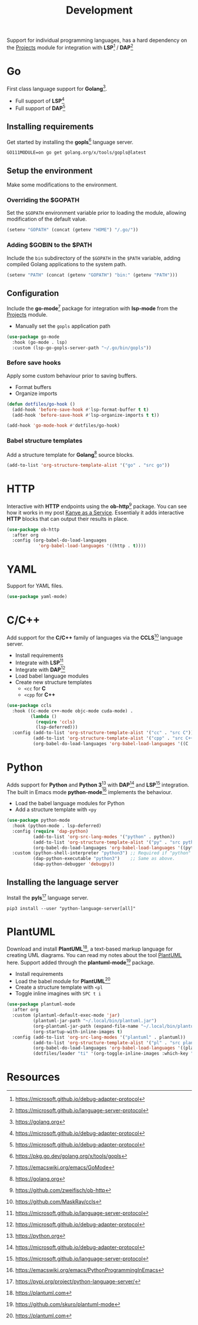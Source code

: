 #+TITLE: Development
#+AUTHOR: Christopher James Hayward
#+EMAIL: chris@chrishayward.xyz

#+PROPERTY: header-args:emacs-lisp :tangle development.el :comments org
#+PROPERTY: header-args:shell      :tangle no
#+PROPERTY: header-args            :results silent :eval no-export :comments org

#+OPTIONS: num:nil toc:nil todo:nil tasks:nil tags:nil
#+OPTIONS: skip:nil author:nil email:nil creator:nil timestamp:nil

Support for individual programming languages, has a hard dependency on the [[file:projects.org][Projects]] module for integration with *LSP*[fn:1] / *DAP*[fn:2]

* Go

First class language support for *Golang*[fn:3].

+ Full support of *LSP*[fn:1] 
+ Full support of *DAP*[fn:1]

** Installing requirements

Get started by installing the *gopls*[fn:4] language server.

#+begin_src shell
GO111MODULE=on go get golang.org/x/tools/gopls@latest
#+end_src

** Setup the environment

Make some modifications to the environment.

*** Overriding the $GOPATH

Set the =$GOPATH= environment variable prior to loading the module, allowing modification of the default value.

#+begin_src emacs-lisp
(setenv "GOPATH" (concat (getenv "HOME") "/.go/"))
#+end_src

*** Adding $GOBIN to the $PATH

Include the ~bin~ subdirectory of the =$GOPATH= in the =$PATH= variable, adding compiled Golang applications to the system path.

#+begin_src emacs-lisp
(setenv "PATH" (concat (getenv "GOPATH") "bin:" (getenv "PATH")))
#+end_src

** Configuration 

Include the *go-mode*[fn:5] package for integration with *lsp-mode* from the [[file:projects.org][Projects]] module.

+ Manually set the ~gopls~ application path

#+begin_src emacs-lisp
(use-package go-mode
  :hook (go-mode . lsp)
  :custom (lsp-go-gopls-server-path "~/.go/bin/gopls"))
#+end_src

*** Before save hooks

Apply some custom behaviour prior to saving buffers.

+ Format buffers
+ Organize imports

#+begin_src emacs-lisp
(defun dotfiles/go-hook ()
  (add-hook 'before-save-hook #'lsp-format-buffer t t)
  (add-hook 'before-save-hook #'lsp-organize-imports t t))

(add-hook 'go-mode-hook #'dotfiles/go-hook)
#+end_src

*** Babel structure templates

Add a structure template for *Golang*[fn:3] source blocks.

#+begin_src emacs-lisp
(add-to-list 'org-structure-template-alist '("go" . "src go"))
#+end_src

* HTTP

Interactive with *HTTP* endpoints using the *ob-http*[fn:6] package. You can see how it works in my post [[file:../docs/posts/kanye-as-a-service.org.gpg][Kanye as a Service]]. Essentialy it adds interactive *HTTP* blocks that can output their results in place.

#+begin_src emacs-lisp
(use-package ob-http
  :after org
  :config (org-babel-do-load-languages
            'org-babel-load-languages '((http . t))))
#+end_src

* YAML

Support for YAML files.

#+begin_src emacs-lisp
(use-package yaml-mode)
#+end_src

* C/C++

Add support for the *C/C++* family of languages via the *CCLS*[fn:7] language server.

+ Install requirements
+ Integrate with *LSP*[fn:2]
+ Integrate with *DAP*[fn:1]
+ Load babel language modules
+ Create new structure templates
  * ~<cc~ for *C*
  * ~<cpp~ for *C++*

#+begin_src emacs-lisp
(use-package ccls
  :hook ((c-mode c++-mode objc-mode cuda-mode) .
         (lambda ()
           (require 'ccls)
           (lsp-deferred)))
  :config (add-to-list 'org-structure-template-alist '("cc" . "src C"))
          (add-to-list 'org-structure-template-alist '("cpp" . "src C++"))
          (org-babel-do-load-languages 'org-babel-load-languages '((C . t))))
#+end_src

* Python

Adds support for *Python* and *Python 3*[fn:8] with *DAP*[fn:1] and *LSP*[fn:2] integration. The built in Emacs mode *python-mode*[fn:9] implements the behaviour.

+ Load the babel language modules for Python
+ Add a structure template with ~<py~

#+begin_src emacs-lisp
(use-package python-mode
  :hook (python-mode . lsp-deferred)
  :config (require 'dap-python)
          (add-to-list 'org-src-lang-modes '("python" . python))
          (add-to-list 'org-structure-template-alist '("py" . "src python"))
          (org-babel-do-load-languages 'org-babel-load-languages '((python . t)))
  :custom (python-shell-interpreter "python3") ;; Required if "python" is not python 3.
          (dap-python-executable "python3")    ;; Same as above.
          (dap-python-debugger 'debugpy))
#+end_src

** Installing the language server

Install the *pyls*[fn:10] language server.

#+begin_src shell
pip3 install --user "python-language-server[all]"
#+end_src

* PlantUML

Download and install *PlantUML*[fn:11], a text-based markup language for creating UML diagrams. You can read my notes about the tool [[file:../docs/notes/plantuml.org.gpg][PlantUML]] here. Support added through the *plantuml-mode*[fn:12] package.

+ Install requirements
+ Load the babel module for *PlantUML*[fn:11]
+ Create a structure template with ~<pl~
+ Toggle inline imagines with =SPC t i=

#+begin_src emacs-lisp
(use-package plantuml-mode
  :after org
  :custom (plantuml-default-exec-mode 'jar)
          (plantuml-jar-path "~/.local/bin/plantuml.jar")
          (org-plantuml-jar-path (expand-file-name "~/.local/bin/plantuml.jar"))
          (org-startup-with-inline-images t)
  :config (add-to-list 'org-src-lang-modes '("plantuml" . plantuml))
          (add-to-list 'org-structure-template-alist '("pl" . "src plantuml"))
          (org-babel-do-load-languages 'org-babel-load-languages '((plantuml . t)))
          (dotfiles/leader "ti" '(org-toggle-inline-images :which-key "Images")))
#+end_src

* Resources

[fn:1] https://microsoft.github.io/debug-adapter-protocol
[fn:2] https://microsoft.github.io/language-server-protocol
[fn:3] https://golang.org
[fn:4] https://pkg.go.dev/golang.org/x/tools/gopls
[fn:5] https://emacswiki.org/emacs/GoMode
[fn:6] https://github.com/zweifisch/ob-http
[fn:7] https://github.com/MaskRay/ccls
[fn:8] https://python.org
[fn:9] https://emacswiki.org/emacs/PythonProgrammingInEmacs
[fn:10] https://pypi.org/project/python-language-server/
[fn:11] https://plantuml.com
[fn:12] https://github.com/skuro/plantuml-mode
